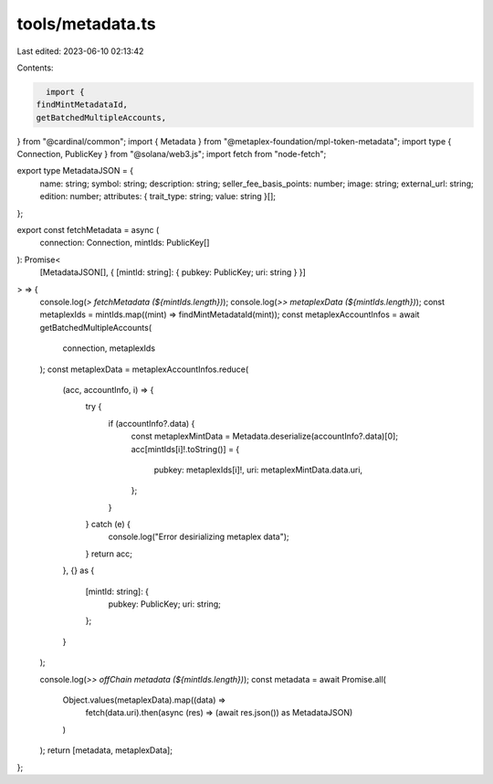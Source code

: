 tools/metadata.ts
=================

Last edited: 2023-06-10 02:13:42

Contents:

.. code-block:: ts

    import {
  findMintMetadataId,
  getBatchedMultipleAccounts,
} from "@cardinal/common";
import { Metadata } from "@metaplex-foundation/mpl-token-metadata";
import type { Connection, PublicKey } from "@solana/web3.js";
import fetch from "node-fetch";

export type MetadataJSON = {
  name: string;
  symbol: string;
  description: string;
  seller_fee_basis_points: number;
  image: string;
  external_url: string;
  edition: number;
  attributes: { trait_type: string; value: string }[];
};

export const fetchMetadata = async (
  connection: Connection,
  mintIds: PublicKey[]
): Promise<
  [MetadataJSON[], { [mintId: string]: { pubkey: PublicKey; uri: string } }]
> => {
  console.log(`> fetchMetadata (${mintIds.length})`);
  console.log(`>> metaplexData (${mintIds.length})`);
  const metaplexIds = mintIds.map((mint) => findMintMetadataId(mint));
  const metaplexAccountInfos = await getBatchedMultipleAccounts(
    connection,
    metaplexIds
  );
  const metaplexData = metaplexAccountInfos.reduce(
    (acc, accountInfo, i) => {
      try {
        if (accountInfo?.data) {
          const metaplexMintData = Metadata.deserialize(accountInfo?.data)[0];
          acc[mintIds[i]!.toString()] = {
            pubkey: metaplexIds[i]!,
            uri: metaplexMintData.data.uri,
          };
        }
      } catch (e) {
        console.log("Error desirializing metaplex data");
      }
      return acc;
    },
    {} as {
      [mintId: string]: {
        pubkey: PublicKey;
        uri: string;
      };
    }
  );

  console.log(`>> offChain metadata (${mintIds.length})`);
  const metadata = await Promise.all(
    Object.values(metaplexData).map((data) =>
      fetch(data.uri).then(async (res) => (await res.json()) as MetadataJSON)
    )
  );
  return [metadata, metaplexData];
};


